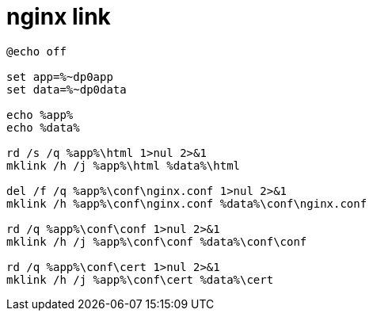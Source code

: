 
= nginx link

[source, cmd]
----

@echo off

set app=%~dp0app
set data=%~dp0data

echo %app%
echo %data%

rd /s /q %app%\html 1>nul 2>&1
mklink /h /j %app%\html %data%\html

del /f /q %app%\conf\nginx.conf 1>nul 2>&1
mklink /h %app%\conf\nginx.conf %data%\conf\nginx.conf

rd /q %app%\conf\conf 1>nul 2>&1
mklink /h /j %app%\conf\conf %data%\conf\conf

rd /q %app%\conf\cert 1>nul 2>&1
mklink /h /j %app%\conf\cert %data%\cert

----

